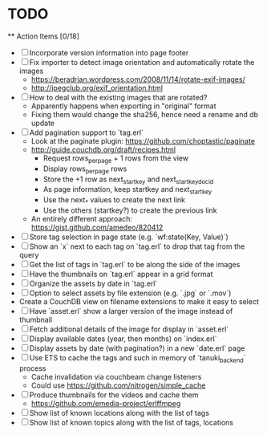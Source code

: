 * TODO

  ** Action Items [0/18]
    - [ ] Incorporate version information into page footer
    - [ ] Fix importer to detect image orientation and automatically rotate the images
      - https://beradrian.wordpress.com/2008/11/14/rotate-exif-images/
      - http://jpegclub.org/exif_orientation.html
    - [ ] How to deal with the existing images that are rotated?
      - Apparently happens when exporting in "original" format
      - Fixing them would change the sha256, hence need a rename and db update
    - [ ] Add pagination support to `tag.erl`
      - Look at the paginate plugin: https://github.com/choptastic/paginate
      - http://guide.couchdb.org/draft/recipes.html
          - Request rows_per_page + 1 rows from the view
          - Display rows_per_page rows
          - Store the +1 row as next_startkey and next_startkey_docid
          - As page information, keep startkey and next_startkey
          - Use the next_* values to create the next link
          - Use the others (startkey?) to create the previous link
      - An entirely different approach: https://gist.github.com/amedeo/820412
    - [ ] Store tag selection in page state (e.g. `wf:state(Key, Value)`)
    - [ ] Show an `x` next to each tag on `tag.erl` to drop that tag from the query
    - [ ] Get the list of tags in `tag.erl` to be along the side of the images
    - [ ] Have the thumbnails on `tag.erl` appear in a grid format
    - [ ] Organize the assets by date in `tag.erl`
    - [ ] Option to select assets by file extension (e.g. `.jpg` or `.mov`)
    - Create a CouchDB view on filename extensions to make it easy to select
    - [ ] Have `asset.erl` show a larger version of the image instead of thumbnail
    - [ ] Fetch additional details of the image for display in `asset.erl`
    - [ ] Display available dates (year, then months) on `index.erl`
    - [ ] Display assets by date (with pagination?) in a new `date.erl` page
    - [ ] Use ETS to cache the tags and such in memory of `tanuki_backend` process
      - Cache invalidation via couchbeam change listeners
      - Could use https://github.com/nitrogen/simple_cache
    - [ ] Produce thumbnails for the videos and cache them
      - https://github.com/emedia-project/erlffmpeg
    - [ ] Show list of known locations along with the list of tags
    - [ ] Show list of known topics along with the list of tags, locations
